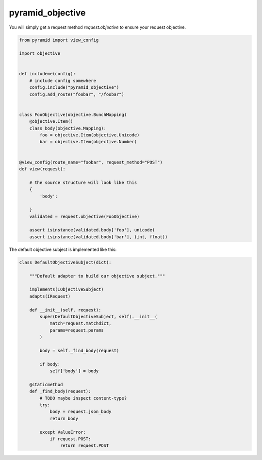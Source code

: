 pyramid_objective
=================

You will simply get a request method `request.objective` to ensure your request objective.




.. code-block:: python

    from pyramid import view_config

    import objective


    def includeme(config):
        # include config somewhere
        config.include("pyramid_objective")
        config.add_route("foobar", "/foobar")


    class FooObjective(objective.BunchMapping)
        @objective.Item()
        class body(objective.Mapping):
            foo = objective.Item(objective.Unicode)
            bar = objective.Item(objective.Number)


    @view_config(route_name="foobar", request_method="POST")
    def view(request):

        # the source structure will look like this
        {
            'body':

        }
        validated = request.objective(FooObjective)

        assert isinstance(validated.body['foo'], unicode)
        assert isinstance(validated.body['bar'], (int, float))



The default objective subject is implemented like this:

.. code-block:: python

    class DefaultObjectiveSubject(dict):

        """Default adapter to build our objective subject."""

        implements(IObjectiveSubject)
        adapts(IRequest)

        def __init__(self, request):
            super(DefaultObjectiveSubject, self).__init__(
                match=request.matchdict,
                params=request.params
            )

            body = self._find_body(request)

            if body:
                self['body'] = body

        @staticmethod
        def _find_body(request):
            # TODO maybe inspect content-type?
            try:
                body = request.json_body
                return body

            except ValueError:
                if request.POST:
                    return request.POST
